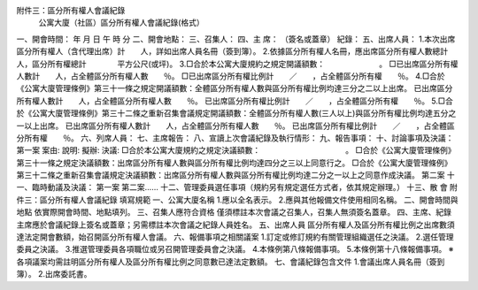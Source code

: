 附件三：區分所有權人會議紀錄 
       公寓大廈（社區）區分所有權人會議紀錄(格式） 
一、開會時間：    年    月    日    午    時    分 
二、開會地點： 
三、召集人： 
四、主    席：           （簽名或蓋章）      紀錄：            
五、出席人員： 
1.本次出席區分所有權人（含代理出席）計　　人，詳如出席人員名冊（簽到簿）。 
2.依據區分所有權人名冊，應出席區分所有權人數總計　　人，區分所有權總計　　　　平方公尺(或坪)。 
3.□合於本公寓大廈規約之規定開議額數：　　　　　　　。 
□已出席區分所有權人數計　　人，占全體區分所有權人數　　％。 
□已出席區分所有權比例計　　／　　，占全體區分所有權　　％。 
4.□合於《公寓大廈管理條例》第三十一條之規定開議額數：全體區分所有權人數與區分所有權比例均達三分之二以上出席。 
已出席區分所有權人數計　　人，占全體區分所有權人數　　％。 
已出席區分所有權比例計　　／　　，占全體區分所有權　　％。 
5.□合於《公寓大廈管理條例》第三十二條之重新召集會議規定開議額數：全體區分所有權人數(三人以上)與區分所有權比例均達五分之一以上出席。 
已出席區分所有權人數計　　人，占全體區分所有權人數　　％。 
已出席區分所有權比例計　　／　　，占全體區分所有權　　％。 
六、列席人員： 
七、主席報告： 
八、宣讀上次會議紀錄及執行情形： 
九、報告事項： 
十、討論事項及決議： 
第一案 
案由: 
說明: 
擬辦: 
決議: 
□合於本公寓大廈規約之規定決議額數：　　　　　　　　　　　。 
□合於《公寓大廈管理條例》第三十一條之規定決議額數：出席區分所有權人數與區分所有權比例均達四分之三以上同意行之。 
□合於《公寓大廈管理條例》第三十二條之重新召集會議規定決議額數：出席區分所有權人數與區分所有權比例均達二分之一以上之同意作成決議。 
第二案 
十一、臨時動議及決議： 
第一案 
第二案…… 
十二、管理委員選任事項（規約另有規定選任方式者，依其規定辦理。） 
十三、散  會 
附件三：區分所有權人會議紀錄 填寫規範 
一、公寓大廈名稱 
1.應以全名表示。 
2.應與其他報備文件使用相同名稱。 
二、開會時間與地點 
依實際開會時間、地點填列。 
三、召集人應符合資格 
僅須標註本次會議之召集人，召集人無須簽名蓋章。 
四、主席、紀錄 
主席應於會議紀錄上簽名或蓋章；另需標註本次會議之紀錄人員姓名。 
五、出席人員 
區分所有權人及區分所有權比例之出席數須達法定開會數額，始召開區分所有權人會議。 
六、報備事項之相關議案 
1.訂定或修訂規約有關管理組織選任之決議。 
2.選任管理委員之決議。  
3.推選管理委員各項職位或另召開管理委員會之決議。 
4.本條例第八條報備事項。 
5.本條例第十八條報備事項。 
※各項議案均需註明區分所有權人及區分所有權比例之同意數已達法定數額。 
七、會議紀錄包含文件 
1.會議出席人員名冊（簽到簿）。 
2.出席委託書。 
 
 
 
 
